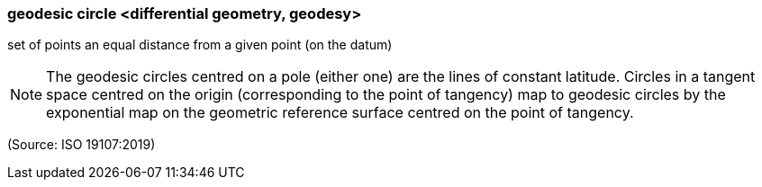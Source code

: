=== geodesic circle <differential geometry, geodesy>

set of points an equal distance from a given point (on the datum)

NOTE: The geodesic circles centred on a pole (either one) are the lines of constant latitude. Circles in a tangent space centred on the origin (corresponding to the point of tangency) map to geodesic circles by the exponential map on the geometric reference surface centred on the point of tangency.

(Source: ISO 19107:2019)

